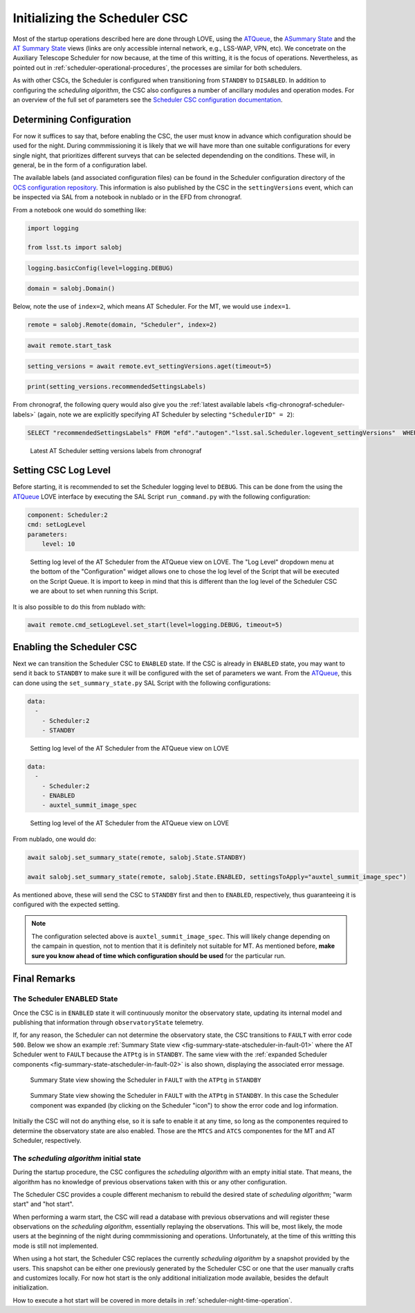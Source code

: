 .. _initializing-the-scheduler-csc:

##############################
Initializing the Scheduler CSC
##############################

Most of the startup operations described here are done through LOVE, using the `ATQueue`_, the `ASummary State`_ and the `AT Summary State`_  views (links are only accessible internal network, e.g., LSS-WAP, VPN, etc).
We concetrate on the Auxiliary Telescope Scheduler for now because, at the time of this writting, it is the focus of operations.
Nevertheless, as pointed out in :ref:`scheduler-operational-procedures`, the processes are similar for both schedulers.

.. _ATQueue: http://amor01.cp.lsst.org/uif/view?id=41
.. _ASummary State: http://amor01.cp.lsst.org/uif/view?id=51
.. _AT Summary State: http://amor01.cp.lsst.org/uif/view?id=62

As with other CSCs, the Scheduler is configured when transitioning from ``STANDBY`` to ``DISABLED``.
In addition to configuring the *scheduling algorithm*, the CSC also configures a number of ancillary modules and operation modes.
For an overview of the full set of parameters see the `Scheduler CSC configuration documentation`_.

.. _Scheduler CSC configuration documentation: https://ts-scheduler.lsst.io/configuration/configuration.html

.. _initializing-the-scheduler-csc-determining-configuration:

Determining Configuration
=========================

For now it suffices to say that, before enabling the CSC, the user must know in advance which configuration should be used for the night.
During commmissioning it is likely that we will have more than one suitable configurations for every single night, that prioritizes different surveys that can be selected dependending on the conditions.
These will, in general, be in the form of a configuration label.

The available labels (and associated configuration files) can be found in the Scheduler configuration directory of the `OCS configuration repository`_.
This information is also published by the CSC in the ``settingVersions`` event, which can be inspected via SAL from a notebook in nublado or in the EFD from chronograf.

.. _OCS configuration repository: https://github.com/lsst-ts/ts_config_ocs

From a notebook one would do something like:

.. code-block:: python

    import logging

    from lsst.ts import salobj

.. code-block:: python

    logging.basicConfig(level=logging.DEBUG)

.. code-block:: python

    domain = salobj.Domain()

Below, note the use of ``index=2``, which means AT Scheduler.
For the MT, we would use ``index=1``.

.. code-block:: python

    remote = salobj.Remote(domain, "Scheduler", index=2)

.. code-block:: python

    await remote.start_task

.. code-block:: python

    setting_versions = await remote.evt_settingVersions.aget(timeout=5)

.. code-block:: python

    print(setting_versions.recommendedSettingsLabels)

From chronograf, the following query would also give you the :ref:`latest available labels <fig-chronograf-scheduler-labels>` (again, note we are explicitly specifying AT Scheduler by selecting ``"SchedulerID" = 2``):

.. code-block:: text

    SELECT "recommendedSettingsLabels" FROM "efd"."autogen"."lsst.sal.Scheduler.logevent_settingVersions"  WHERE "SchedulerID" = 2 ORDER BY DESC LIMIT 1

.. figure:: ./_static/chronograf_scheduler_labels.png
    :name: fig-chronograf-scheduler-labels

    Latest AT Scheduler setting versions labels from chronograf

.. _initializing-the-scheduler-csc-setting-csc-log-level:

Setting CSC Log Level
=====================

Before starting, it is recommended to set the Scheduler logging level to ``DEBUG``.
This can be done from the using the `ATQueue`_ LOVE interface by executing the SAL Script ``run_command.py`` with the following configuration:

.. code-block:: text

    component: Scheduler:2
    cmd: setLogLevel
    parameters:
        level: 10

.. figure:: ./_static/atqueue-run-cmd-scheduler-set-log-level.png
    :name: fig-atqueue-run-cmd-scheduler-set-log-level

    Setting log level of the AT Scheduler from the ATQueue view on LOVE.
    The "Log Level" dropdown menu at the bottom of the "Configuration" widget allows one to chose the log level of the Script that will be executed on the Script Queue.
    It is import to keep in mind that this is different than the log level of the Scheduler CSC we are about to set when running this Script.

It is also possible to do this from nublado with:

.. code-block:: python

    await remote.cmd_setLogLevel.set_start(level=logging.DEBUG, timeout=5)

.. _initializing-the-scheduler-csc-enabling-the-scheduler-csc:

Enabling the Scheduler CSC
==========================

Next we can transition the Scheduler CSC to ``ENABLED`` state.
If the CSC is already in ``ENABLED`` state, you may want to send it back to ``STANDBY`` to make sure it will be configured with the set of parameters we want.
From the `ATQueue`_, this can done using the ``set_summary_state.py`` SAL Script with the following configurations:

.. code-block:: text

    data: 
      -
        - Scheduler:2
        - STANDBY

..  figure:: ./_static/atqueue-run-set-summary-state-scheduler-standby.png
    :name: fig-atqueue-run-set-summary-state-scheduler-standby

    Setting log level of the AT Scheduler from the ATQueue view on LOVE

.. code-block:: text

    data: 
      -
        - Scheduler:2
        - ENABLED
        - auxtel_summit_image_spec

..  figure:: ./_static/atqueue-run-set-summary-state-scheduler-enabled.png
    :name: fig-atqueue-run-set-summary-state-scheduler-enabled

    Setting log level of the AT Scheduler from the ATQueue view on LOVE

From nublado, one would do:

.. code-block:: python

    await salobj.set_summary_state(remote, salobj.State.STANDBY)

    await salobj.set_summary_state(remote, salobj.State.ENABLED, settingsToApply="auxtel_summit_image_spec")

As mentioned above, these will send the CSC to ``STANDBY`` first and then to ``ENABLED``, respectively, thus guaranteeing it is configured with the expected setting.

.. note::

    The configuration selected above is ``auxtel_summit_image_spec``.
    This will likely change depending on the campain in question, not to mention that it is definitely not suitable for MT.
    As mentioned before, **make sure you know ahead of time which configuration should be used** for the particular run. 

.. _initializing-the-scheduler-csc-final-remarks:

Final Remarks
=============

.. _initializing-the-scheduler-csc-the-scheduler-enabled-state:

The Scheduler ENABLED State
---------------------------

Once the CSC is in ``ENABLED`` state it will continuously monitor the observatory state, updating its internal model and publishing that information through ``observatoryState`` telemetry.

If, for any reason, the Scheduler can not determine the observatory state, the CSC transitions to ``FAULT`` with error code ``500``.
Below we show an example :ref:`Summary State view <fig-summary-state-atscheduler-in-fault-01>` where the AT Scheduler went to ``FAULT`` because the ``ATPtg`` is in ``STANDBY``.
The same view with the :ref:`expanded Scheduler components <fig-summary-state-atscheduler-in-fault-02>` is also shown, displaying the associated error message.


..  figure:: ./_static/summary-state-atscheduler-in-fault-01.png
    :name: fig-summary-state-atscheduler-in-fault-01

    Summary State view showing the Scheduler in ``FAULT`` with the ``ATPtg`` in ``STANDBY``

..  figure:: ./_static/summary-state-atscheduler-in-fault-02.png
    :name: fig-summary-state-atscheduler-in-fault-02

    Summary State view showing the Scheduler in ``FAULT`` with the ``ATPtg`` in ``STANDBY``.
    In this case the Scheduler component was expanded (by clicking on the Scheduler "icon") to show the error code and log information.


Initially the CSC will not do anything else, so it is safe to enable it at any time, so long as the componentes required to determine the observatory state are also enabled.
Those are the ``MTCS`` and ``ATCS`` componentes for the MT and AT Scheduler, respectively.

.. _initializing-the-scheduler-csc-the-scheduling-algorithm-initial-state:

The *scheduling algorithm* initial state
----------------------------------------

During the startup procedure, the CSC configures the *scheduling algorithm* with an empty initial state.
That means, the algorithm has no knowledge of previous observations taken with this or any other configuration.

The Scheduler CSC provides a couple different mechanism to rebuild the desired state of *scheduling algorithm*; "warm start" and "hot start".

When performing a warm start, the CSC will read a database with previous observations and will register these observations on the *scheduling algorithm*, essentially replaying the observations.
This will be, most likely, the mode users at the beginning of the night during commmissioning and operations.
Unfortunately, at the time of this writting this mode is still not implemented.

When using a hot start, the Scheduler CSC replaces the currently *scheduling algorithm* by a snapshot provided by the users.
This snapshot can be either one previously generated by the Scheduler CSC or one that the user manually crafts and customizes locally.
For now hot start is the only additional initialization mode available, besides the default initialization.

How to execute a hot start will be covered in more details in :ref:`scheduler-night-time-operation`.
